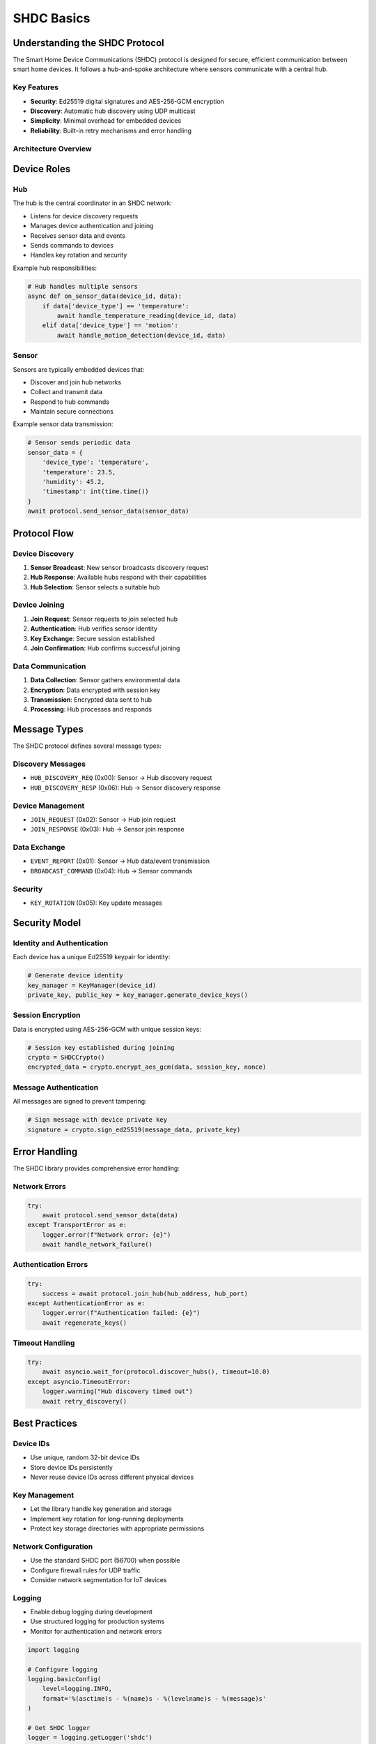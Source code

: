SHDC Basics
===========

Understanding the SHDC Protocol
-------------------------------

The Smart Home Device Communications (SHDC) protocol is designed for secure,
efficient communication between smart home devices. It follows a hub-and-spoke
architecture where sensors communicate with a central hub.

Key Features
~~~~~~~~~~~~

* **Security**: Ed25519 digital signatures and AES-256-GCM encryption
* **Discovery**: Automatic hub discovery using UDP multicast
* **Simplicity**: Minimal overhead for embedded devices
* **Reliability**: Built-in retry mechanisms and error handling

Architecture Overview
~~~~~~~~~~~~~~~~~~~~~

.. mermaid::

   graph TB
       A[Hub] --> B[Temperature Sensor]
       A --> C[Motion Detector]
       A --> D[Door Sensor]
       A --> E[Humidity Sensor]
       
       subgraph "Network Communication"
           F[UDP Multicast Discovery]
           G[UDP Unicast Data]
           H[Ed25519 + AES-256-GCM]
       end

Device Roles
------------

Hub
~~~

The hub is the central coordinator in an SHDC network:

* Listens for device discovery requests
* Manages device authentication and joining
* Receives sensor data and events
* Sends commands to devices
* Handles key rotation and security

Example hub responsibilities:

.. code-block:: python

   # Hub handles multiple sensors
   async def on_sensor_data(device_id, data):
       if data['device_type'] == 'temperature':
           await handle_temperature_reading(device_id, data)
       elif data['device_type'] == 'motion':
           await handle_motion_detection(device_id, data)

Sensor
~~~~~~

Sensors are typically embedded devices that:

* Discover and join hub networks
* Collect and transmit data
* Respond to hub commands
* Maintain secure connections

Example sensor data transmission:

.. code-block:: python

   # Sensor sends periodic data
   sensor_data = {
       'device_type': 'temperature',
       'temperature': 23.5,
       'humidity': 45.2,
       'timestamp': int(time.time())
   }
   await protocol.send_sensor_data(sensor_data)

Protocol Flow
-------------

Device Discovery
~~~~~~~~~~~~~~~~

1. **Sensor Broadcast**: New sensor broadcasts discovery request
2. **Hub Response**: Available hubs respond with their capabilities
3. **Hub Selection**: Sensor selects a suitable hub

.. mermaid::

   sequenceDiagram
       participant S as Sensor
       participant H as Hub
       
       S->>H: HUB_DISCOVERY_REQ (broadcast)
       H->>S: HUB_DISCOVERY_RESP (unicast)
       S->>H: Selection decision

Device Joining
~~~~~~~~~~~~~~

1. **Join Request**: Sensor requests to join selected hub
2. **Authentication**: Hub verifies sensor identity
3. **Key Exchange**: Secure session established
4. **Join Confirmation**: Hub confirms successful joining

.. mermaid::

   sequenceDiagram
       participant S as Sensor
       participant H as Hub
       
       S->>H: JOIN_REQUEST (device ID, public key)
       H->>S: JOIN_RESPONSE (session key, configuration)
       S->>H: Acknowledgment
       Note over S,H: Secure session established

Data Communication
~~~~~~~~~~~~~~~~~~

1. **Data Collection**: Sensor gathers environmental data
2. **Encryption**: Data encrypted with session key
3. **Transmission**: Encrypted data sent to hub
4. **Processing**: Hub processes and responds

Message Types
-------------

The SHDC protocol defines several message types:

Discovery Messages
~~~~~~~~~~~~~~~~~~

* ``HUB_DISCOVERY_REQ`` (0x00): Sensor → Hub discovery request
* ``HUB_DISCOVERY_RESP`` (0x06): Hub → Sensor discovery response

Device Management
~~~~~~~~~~~~~~~~~

* ``JOIN_REQUEST`` (0x02): Sensor → Hub join request
* ``JOIN_RESPONSE`` (0x03): Hub → Sensor join response

Data Exchange
~~~~~~~~~~~~~

* ``EVENT_REPORT`` (0x01): Sensor → Hub data/event transmission
* ``BROADCAST_COMMAND`` (0x04): Hub → Sensor commands

Security
~~~~~~~~

* ``KEY_ROTATION`` (0x05): Key update messages

Security Model
--------------

Identity and Authentication
~~~~~~~~~~~~~~~~~~~~~~~~~~~

Each device has a unique Ed25519 keypair for identity:

.. code-block:: python

   # Generate device identity
   key_manager = KeyManager(device_id)
   private_key, public_key = key_manager.generate_device_keys()

Session Encryption
~~~~~~~~~~~~~~~~~~

Data is encrypted using AES-256-GCM with unique session keys:

.. code-block:: python

   # Session key established during joining
   crypto = SHDCCrypto()
   encrypted_data = crypto.encrypt_aes_gcm(data, session_key, nonce)

Message Authentication
~~~~~~~~~~~~~~~~~~~~~~

All messages are signed to prevent tampering:

.. code-block:: python

   # Sign message with device private key
   signature = crypto.sign_ed25519(message_data, private_key)

Error Handling
--------------

The SHDC library provides comprehensive error handling:

Network Errors
~~~~~~~~~~~~~~

.. code-block:: python

   try:
       await protocol.send_sensor_data(data)
   except TransportError as e:
       logger.error(f"Network error: {e}")
       await handle_network_failure()

Authentication Errors
~~~~~~~~~~~~~~~~~~~~~

.. code-block:: python

   try:
       success = await protocol.join_hub(hub_address, hub_port)
   except AuthenticationError as e:
       logger.error(f"Authentication failed: {e}")
       await regenerate_keys()

Timeout Handling
~~~~~~~~~~~~~~~~

.. code-block:: python

   try:
       await asyncio.wait_for(protocol.discover_hubs(), timeout=10.0)
   except asyncio.TimeoutError:
       logger.warning("Hub discovery timed out")
       await retry_discovery()

Best Practices
--------------

Device IDs
~~~~~~~~~~

* Use unique, random 32-bit device IDs
* Store device IDs persistently
* Never reuse device IDs across different physical devices

Key Management
~~~~~~~~~~~~~~

* Let the library handle key generation and storage
* Implement key rotation for long-running deployments
* Protect key storage directories with appropriate permissions

Network Configuration
~~~~~~~~~~~~~~~~~~~~~

* Use the standard SHDC port (56700) when possible
* Configure firewall rules for UDP traffic
* Consider network segmentation for IoT devices

Logging
~~~~~~~

* Enable debug logging during development
* Use structured logging for production systems
* Monitor for authentication and network errors

.. code-block:: python

   import logging
   
   # Configure logging
   logging.basicConfig(
       level=logging.INFO,
       format='%(asctime)s - %(name)s - %(levelname)s - %(message)s'
   )
   
   # Get SHDC logger
   logger = logging.getLogger('shdc')
   logger.setLevel(logging.DEBUG)
